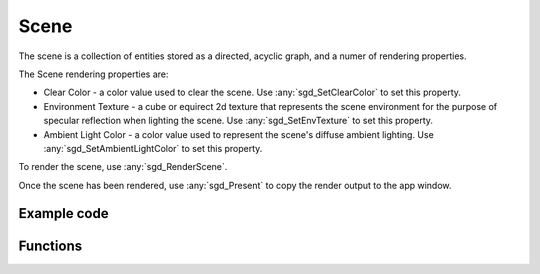 Scene
=====

The scene is a collection of entities stored as a directed, acyclic graph, and a numer of rendering properties.

The Scene rendering properties are:

* Clear Color - a color value used to clear the scene. Use :any:`sgd_SetClearColor` to set this property.

* Environment Texture - a cube or equirect 2d texture that represents the scene environment for the purpose of specular reflection when lighting the scene. Use :any:`sgd_SetEnvTexture` to set this property.

* Ambient Light Color - a color value used to represent the scene's diffuse ambient lighting. Use :any:`sgd_SetAmbientLightColor` to set this property.

To render the scene, use :any:`sgd_RenderScene`.

Once the scene has been rendered, use :any:`sgd_Present` to copy the render output to the app window.

Example code
------------

.. tabs::

    .. code-tab:: c

        #include <sgd/sgd.h>

        sgd_Init();

        sgd_CreateWindow("Window",GetDesktopWidth()/2, GetDesktopHeight()/2, SGD_WINDOW_FLAGS_CENTERED);

        sgd_SetClearColor(1, .5f, 0, 1);

        while((sgd_PollEvents() & SGD_EVENT_MASK_CLOSE_CLICKED) == 0) {

            sgd_RenderScene();

            sgd_Present();
        }

        sgd_Terminate();

    .. code-tab:: py

        from libsgd import sgd

        sgd.init()

        sgd.createWindow("Window", GetDesktopWidth() // 2, GetDesktopHeight() // 2, sgd.WINDOW_FLAGS_CENTERED)

        sgd.setClearColor(1, .5, 0, 1)

        while (sgd.pollEvents() & sgd.EVENT_MASK_CLOSE_CLICKED) == 0:

            sgd.renderScene()

            sgd.present()

        sgd.terminate()

    .. code-tab:: blitzmax

        sgd.Init()

        sgd.CreateWindow "Window", GetDesktopWidth()/2, GetDesktopHeight()/2, sgd.WINDOW_FLAGS_CENTERED

        sgd.SetClearColor 1, .5, 0, 1

        while (PollEvents() & sgd.EVENT_MASK_CLOSE_CLICKED) = 0

            sgd.RenderScene()

            sgd.Present()

        wend

        sgd.Terminate()

    .. code-tab:: b3d

        CreateWindow "Window", GetDesktopWidth()/2, GetDesktopHeight()/2, WINDOW_FLAGS_CENTERED

        SetClearColor 1, .5, 0, 1

        While (PollEvents() And EVENT_MASK_CLOSE_CLICKED) = 0

            RenderScene()

            Present()

        Wend

Functions
---------

.. doxygengroup:: Scene
    :content-only:
